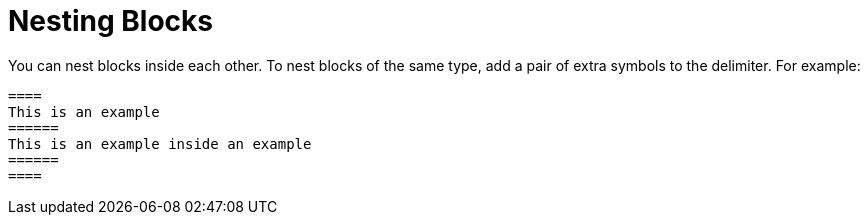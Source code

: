 = Nesting Blocks

You can nest blocks inside each other.
To nest blocks of the same type, add a pair of extra symbols to the delimiter.
For example:

----
====
This is an example
======
This is an example inside an example
======
====
----
